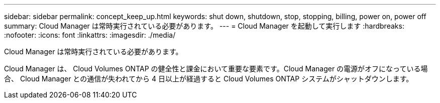 ---
sidebar: sidebar 
permalink: concept_keep_up.html 
keywords: shut down, shutdown, stop, stopping, billing, power on, power off 
summary: Cloud Manager は常時実行されている必要があります。 
---
= Cloud Manager を起動して実行します
:hardbreaks:
:nofooter: 
:icons: font
:linkattrs: 
:imagesdir: ./media/


[role="lead"]
Cloud Manager は常時実行されている必要があります。

Cloud Manager は、 Cloud Volumes ONTAP の健全性と課金において重要な要素です。Cloud Manager の電源がオフになっている場合、 Cloud Manager との通信が失われてから 4 日以上が経過すると Cloud Volumes ONTAP システムがシャットダウンします。
